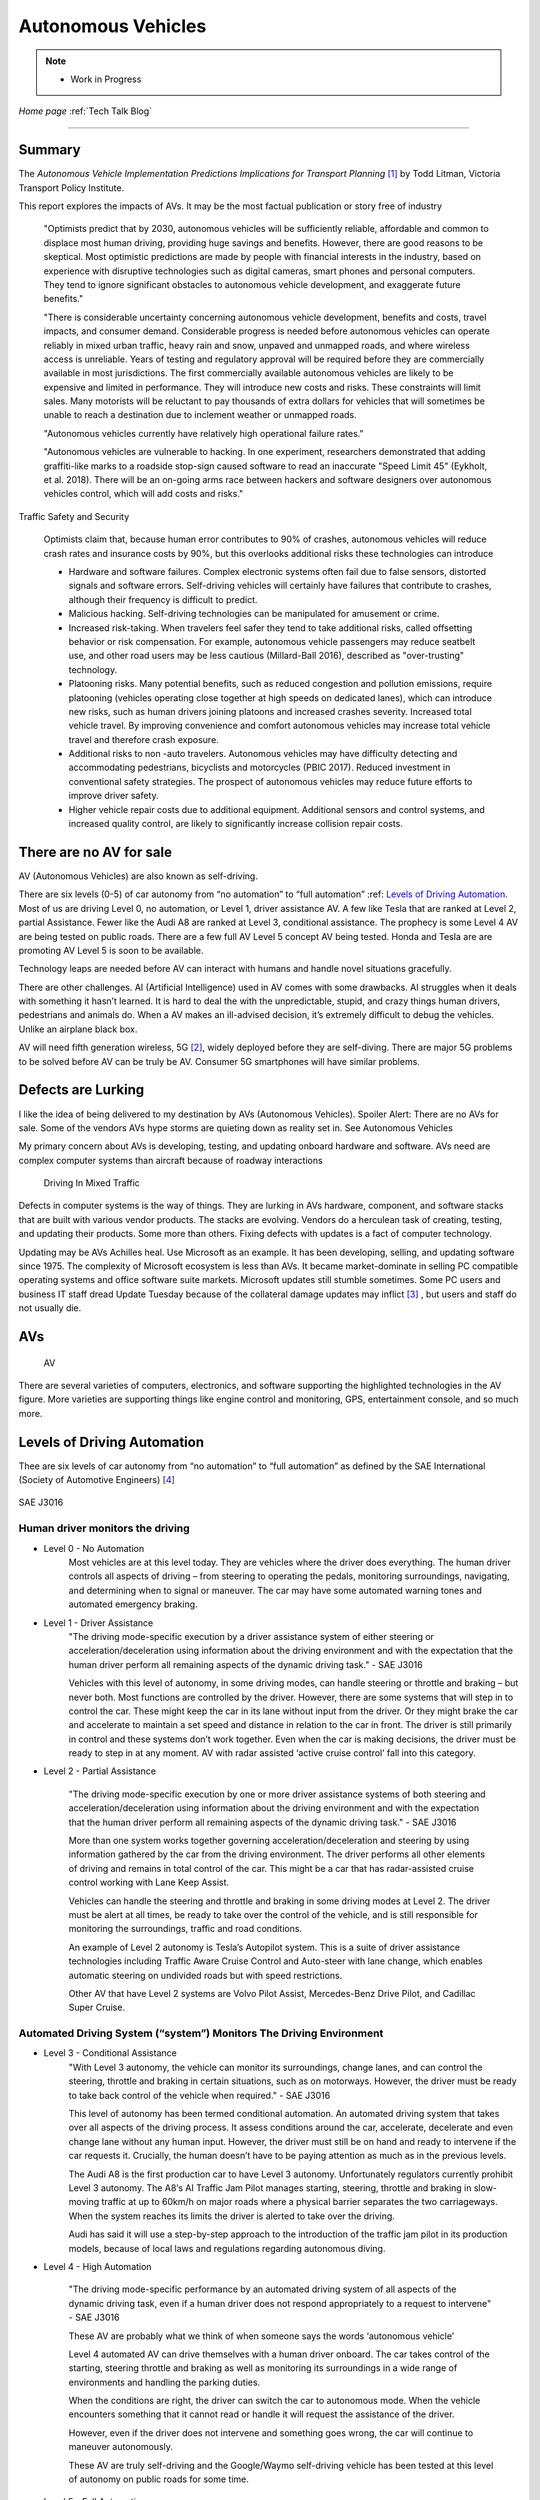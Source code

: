 Autonomous Vehicles
====================


.. post:: 
   :tags: AV
   :category:


.. note::
   
   - Work in Progress


*Home page* :ref:`Tech Talk Blog`

-----

Summary
-------

The *Autonomous Vehicle Implementation Predictions
Implications for Transport Planning* [#]_ by
Todd Litman, Victoria Transport Policy Institute.

This report explores the impacts of AVs. It may be the most factual publication or story free of industry  

   "Optimists predict that by 2030, autonomous vehicles will be sufficiently reliable, affordable and common to displace most human driving, providing huge savings and benefits. However, there are good reasons to be skeptical. Most optimistic predictions are made by people with financial interests in the industry, based on experience with disruptive technologies such as digital cameras, smart phones and personal computers. They tend to ignore significant obstacles to autonomous vehicle development, and exaggerate future benefits."

   "There is considerable uncertainty concerning autonomous vehicle development, benefits and costs, travel impacts, and consumer demand. Considerable progress is needed before autonomous vehicles can operate reliably in mixed urban traffic, heavy rain and snow, unpaved and unmapped roads, and where wireless access is unreliable. Years of testing and regulatory approval will be required before they are commercially available in most jurisdictions. The first commercially available autonomous vehicles are likely to be expensive and limited in performance. They will introduce new costs and risks. These constraints will limit sales. Many motorists will be reluctant to pay thousands of extra dollars for vehicles that will sometimes be unable to reach a destination due to inclement weather or unmapped roads.
   
   "Autonomous vehicles currently have relatively high operational failure rates." 

   "Autonomous vehicles are vulnerable to hacking. In one experiment, researchers demonstrated that adding graffiti-like marks to a roadside stop-sign caused software to read an inaccurate "Speed Limit 45" (Eykholt, et al. 2018). There will be an on-going arms race between hackers and software designers over autonomous vehicles control, which will add costs and risks."

Traffic Safety and Security

   Optimists claim that, because human error contributes to 90% of crashes, autonomous vehicles will reduce crash rates and insurance costs by 90%, but this overlooks additional risks these technologies can introduce

   - Hardware and software failures. Complex electronic systems often fail due to false sensors, distorted signals and software errors. Self-driving vehicles will certainly have failures that contribute to crashes, although their frequency is difficult to predict.

   - Malicious hacking. Self-driving technologies can be manipulated for amusement or crime.

   - Increased risk-taking. When travelers feel safer they tend to take additional risks, called offsetting behavior or risk compensation. For example, autonomous vehicle passengers may reduce seatbelt use, and other road users may be less cautious (Millard-Ball 2016), described as "over-trusting" technology.
   
   - Platooning risks. Many potential benefits, such as reduced congestion and pollution emissions, require platooning (vehicles operating close together at high speeds on dedicated lanes), which can introduce new risks, such as human drivers joining platoons and increased crashes severity. Increased total vehicle travel. By improving convenience and comfort autonomous vehicles may increase total vehicle travel and therefore crash exposure.

   - Additional risks to non -auto travelers. Autonomous vehicles may have difficulty detecting and accommodating pedestrians, bicyclists and motorcycles (PBIC 2017). Reduced investment in conventional safety strategies. The prospect of autonomous vehicles may reduce future efforts to improve driver safety.

   - Higher vehicle repair costs due to additional equipment. Additional sensors and control systems, and increased quality control, are likely to significantly increase collision repair costs.
   
There are no AV for sale
------------------------

AV (Autonomous Vehicles) are also known as self-driving.

There are six levels (0-5) of car autonomy from “no automation” to “full automation” :ref: `Levels of Driving Automation`_.  Most of us are driving Level 0, no automation, or Level 1, driver assistance AV. A few like Tesla that are ranked at Level 2, partial Assistance. Fewer like the Audi A8 are ranked at Level 3, conditional assistance. The prophecy is some Level 4 AV are being tested on public roads. There are a few full AV Level 5 concept AV being tested. Honda and Tesla are are promoting AV Level 5 is soon to be available. 

Technology leaps are needed before AV can interact with humans and handle novel situations gracefully.

There are other challenges. AI (Artificial Intelligence) used in AV comes with some drawbacks. AI struggles when it deals with something it hasn’t learned. It is hard to deal the with the unpredictable, stupid, and crazy things human drivers, pedestrians and animals do. When a AV makes an ill-advised decision, it’s extremely difficult to debug the vehicles. Unlike an airplane black box. 

AV will need fifth generation wireless, 5G [#]_, widely deployed before they are self-diving. There are major 5G problems to be solved before AV can be truly be AV. Consumer 5G smartphones will have similar problems. 

Defects are Lurking
-------------------

I like the idea of being delivered to my destination by AVs (Autonomous Vehicles). Spoiler Alert: There are no AVs for sale. Some of the vendors AVs hype storms are quieting down as reality set in. See Autonomous Vehicles

My primary concern about AVs is developing, testing, and updating onboard hardware and software. AVs need are complex computer systems than aircraft because of roadway interactions

.. figure:: _static/driving_in_mixed_traffic.png

   Driving In Mixed Traffic

Defects in computer systems is the way of things. They are lurking in AVs hardware, component, and software stacks that are built with various vendor products. The stacks are evolving. Vendors do a herculean task of creating, testing, and updating their products. Some more than others. Fixing defects with updates is a fact of computer technology.

Updating may be AVs Achilles heal. Use Microsoft as an example. It has been developing, selling, and updating software since 1975. The complexity of Microsoft ecosystem is less than AVs. It became market-dominate in selling PC compatible operating systems and office software suite markets. Microsoft updates still stumble sometimes. Some PC users and business IT staff dread Update Tuesday because of the collateral damage updates may inflict [#]_ , but users and staff do not usually die.



AVs
---

.. figure:: _static/JaguarSDC.jpg


    AV

There are several varieties of computers,  electronics, and software  supporting the highlighted technologies in the AV figure. More varieties are supporting things like engine control and monitoring, GPS, entertainment console, and so much more.


Levels of Driving Automation
----------------------------

Thee are six levels of car autonomy from “no automation” to “full automation” as defined by the SAE International (Society of Automotive Engineers) [#]_

.. figure:: _static/SAEJ-3016.png
   :align: center

   SAE J3016


Human driver monitors the driving
.................................

- Level 0 - No Automation
   Most vehicles are at this level today. They are vehicles where the driver does everything. The human driver controls all aspects of driving – from steering to operating the pedals, monitoring surroundings, navigating, and determining when to signal or maneuver. The car may have some automated warning tones and automated emergency braking.
      

- Level 1 - Driver Assistance
   "The driving mode-specific execution by a driver assistance system of either steering or acceleration/deceleration using information about the driving environment and with the expectation that the human driver perform all remaining aspects of the dynamic driving task." - SAE J3016

   Vehicles with this level of autonomy, in some driving modes, can handle steering or throttle and braking – but never both. Most functions are controlled by the driver. However, there are some systems that will step in to control the car. These might keep the car in its lane without input from the driver. Or they might brake the car and accelerate to maintain a set speed and distance in relation to the car in front. The driver is still primarily in control and these systems don’t work together. Even when the car is making decisions, the driver must be ready to step in at any moment. AV with radar assisted ‘active cruise control’ fall into this category.


- Level 2 - Partial Assistance

   "The driving mode-specific execution by one or more driver assistance systems of both steering and acceleration/deceleration using information about the driving environment and with the expectation that the human driver perform all remaining aspects of the dynamic driving task." - SAE J3016

   More than one system works together governing acceleration/deceleration and steering by using information gathered by the car from the driving environment. The driver performs all other elements of driving and remains in total control of the car. This might be a car that has radar-assisted cruise control working with Lane Keep Assist.

   Vehicles can handle the steering and throttle and braking in some driving modes at Level 2. The driver must be alert at all times, be ready to take over the control of the vehicle, and is still responsible for monitoring the surroundings, traffic and road conditions.

   An example of Level 2 autonomy is Tesla’s Autopilot system. This is a suite of driver assistance technologies including Traffic Aware Cruise Control and Auto-steer with lane change, which enables automatic steering on undivided roads but with speed restrictions.

   Other AV that have Level 2 systems are Volvo Pilot Assist, Mercedes-Benz Drive Pilot, and Cadillac Super Cruise.


Automated Driving System (“system”) Monitors The Driving Environment
.....................................................................

- Level 3 - Conditional Assistance
   "With Level 3 autonomy, the vehicle can monitor its surroundings, change lanes, and can control the steering, throttle and braking in certain situations, such as on motorways. However, the driver must be ready to take back control of the vehicle when required." - SAE J3016

   This level of autonomy has been termed conditional automation. An automated driving system that takes over all aspects of the driving process. It assess conditions around the car, accelerate, decelerate and even change lane without any human input. However, the driver must still be on hand and ready to intervene if the car requests it. Crucially, the human doesn’t have to be paying attention as much as in the previous levels.

   The Audi A8 is the first production car to have Level 3 autonomy. Unfortunately regulators currently prohibit Level 3 autonomy. The A8′s AI Traffic Jam Pilot manages starting, steering, throttle and braking in slow-moving traffic at up to 60km/h on major roads where a physical barrier separates the two carriageways. When the system reaches its limits the driver is alerted to take over the driving.

   Audi has said it will use a step-by-step approach to the introduction of the traffic jam pilot in its production models, because of local laws and regulations regarding autonomous diving.

- Level 4 - High Automation

   "The driving mode-specific performance by an automated driving system of all aspects of the dynamic driving task, even if a human driver does not respond appropriately to a request to intervene" - SAE J3016

   These AV are probably what we think of when someone says the words ‘autonomous vehicle’

   Level 4 automated AV can drive themselves with a human driver onboard. The car takes control of the starting, steering throttle and braking as well as monitoring its surroundings in a wide range of environments and handling the parking duties.

   When the conditions are right, the driver can switch the car to autonomous mode. When the vehicle encounters something that it cannot read or handle it will request the assistance of the driver.

   However, even if the driver does not intervene and something goes wrong, the car will continue to maneuver autonomously.

   These AV are truly self-driving and the Google/Waymo self-driving vehicle has been tested at this level of autonomy on public roads for some time.

- Level 5 - Full Automation

   "The driving mode-specific performance by an automated driving system of all aspects of the dynamic driving task, even if a human driver does not respond appropriately to a request to intervene" - SAE J3016

   The vehicle does not need human control. Humans are nothing but cargo. It doesn’t need to have pedals, or a steering wheel, or a human onboard.

   The car is fully automated and can do all driving tasks on any road, under any conditions, whether there’s a human on board or not.

   Some concept AV are Level 5 AV – including the Volkswagen Group SeDriC (SElf-DRIving Car), above, and the Audi AIcon concept."

Testla's Elon Musk
------------------

   I think Tesla CEO Elon Musk is the best car salesman, ringmaster, poster child, con, etc.. for the AV Hype Cycle [#]_. Some of Musk’s statements are contrary to the SAE J3016 Six Levels Of Driving Automation, and reality.

First Look at Tesla’s Holiday Software Update [#]_

   All cool stuff, but it is a drop in a bucket for what is needed within 2 years to transform Tesla products from Level 2 Partial Assistance to Level 5 Full Automation AV, that was talked up April 15, 2019 Musk predicts Tesla will achieve full autonomy by 2020.

   Level 5 Full Automation require the vehicle does not need human control. It doesn’t need to have pedals, or a steering wheel, or a human onboard. It is fully automated and can do all driving tasks on any road, under any conditions, whether there’s a human on board or not.

   And, it must deal the with the unpredictable, stupid, and crazy things human drivers and pedestrians do.

   "The latest 2019.40.50 firmware gives Tesla owners with Autopilot Hardware 3 a preview of its upcoming Full-Self driving capabilities, showcasing an increasingly more intelligent Tesla Neural Net that’s able to identify and display multiple traffic lights, stop signs, and even garbage cans on the vehicle’s touchscreen. The ability to render road markings and vehicle types, in detail, on-screen paves the way for Tesla’s upcoming “feature complete” Full-Self Driving suite."

Tesla’s New Ai Chip Isn’t A Silver Bullet For Self-Driving Cars [#]_

   "At Tesla’s Autonomy Day event for investors, CEO Elon Musk described the new FSD (Full Self-Driving) computer that will power Tesla’s vehicles, Musk said they contained what was “objectively” the “best chip in the world.” And that’s not best by a little, but “by a huge margin.""

   "Experts and rivals beg to differ. They say this claim should be taken with a pinch of salt, and that while Tesla’s new hardware is impressive, it doesn’t provide an insurmountable advantage for the company, nor will it solve the challenges facing AV."

Musk Predicts Tesla Will Achieve Full Autonomy By 2020

   "Tesla is less than two years away from full self-driving, CEO Elon Musk said in an interview. And said Tesla was far ahead of other companies working on self-driving technology."

   It did not happen. Not even close. Saying something doesn't make it real. What magic transforms a Level 2 Partial Assistance Tesla into a Level 5 Full Automation in less than 2 years? I think this would probably be the biggest  magic show ever.

   "To me right now, this seems 'game, set, and match,'" Musk said. "I could be wrong, but it appears to be the case that Tesla is vastly ahead of everyone."

   "Musk said Tesla customers would need to keep their hands on the wheel "for at least six months or something like that." But he predicted that soon—"maybe even toward the end of this year, I’d be shocked if it’s not next year at the latest"—Tesla’s self-driving technology will become so good that "having a human intervene will decrease safety."

AVs Maybe in 20XX
-----------------

   "Most objective experts acknowledge that Level 5 automation will require many more years for development and testing It may be decades before a vehicle can drive itself safely at any speed on any road in any weather. Toyota Research Institute CEO, Gill Pratt stated that autonomous driving, "is a wonderful goal but none of us in the automobile or IT industries are close to achieving true Level 5 autonomy." Nobody has a solution to self-driving cars that are reliable and safe enough to work everywhere." Not even :ref:`Testla's Elon Musk`


The AV Players
--------------

The AV players list is quickly changing. The *List Of Companies That Are Leading The Market Of Autonomous Vehicles Or Self-Driving Cars* [#]_  article captures the names and provides a blurb about several of the AV players. Who are the players their blurb, have most likely changed since the publication of the article.

-----

.. rubric:: Footnotes:

.. [#] Autonomous Vehicle Implementation Predictions Implications for Transport Planning: https://www.vtpi.org/avip.pdf

.. [#] 5G: https://techtalkjohn.com/5g/

.. [#] Microsoft Windows update problem 2020: https://duckduckgo.com/?q=microsoft+update+problem+2020&t=osx&ia=web

.. [#] SAE International: https://www.sae.org/misc/pdfs/automated_driving.pdf

.. [#] Hype Cycle: https://www.gartner.com/en/research/methodologies/gartner-hype-cycle

.. [#] First Look at Tesla’s Holiday Software Update: https://www.teslarati.com/tesla-holiday-software-update-video-text-messaging-camp-mode-demo/

.. [#] Tesla’s New Ai Chip Isn’t A Silver Bullet For Self-Driving Cars: https://www.theverge.com/2019/4/22/18510828/tesla-elon-musk-autonomy-day-investor-comments-self-driving-cars-predictions

.. [#] List Of Companies That Are Leading The Market Of Autonomous Vehicles Or Self-Driving Cars: https://www.analyticsinsight.net/top-10-autonomous-vehicle-companies-watch-2020/

*Home page* :ref:`Tech Talk Blog`